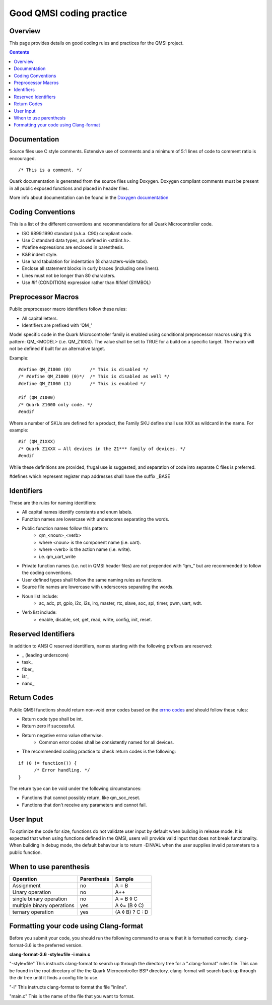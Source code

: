 Good QMSI coding practice
#########################

Overview
********

This page provides details on good coding rules and practices for the QMSI
project.

.. contents::


Documentation
*************

Source files use C style comments. Extensive use of comments and a minimum of
5:1 lines of code to comment ratio is encouraged.

::

        /* This is a comment. */

Quark documentation is generated from the source files using Doxygen. Doxygen
compliant comments must be present in all public exposed functions and placed
in header files.

More info about documentation can be found in the
`Doxygen documentation <doxygen_style.rst>`_

Coding Conventions
******************

This is a list of the different conventions and recommendations for all
Quark Microcontroller code.

* ISO 9899:1990 standard (a.k.a. C90) compliant code.
* Use C standard data types, as defined in <stdint.h>.
* #define expressions are enclosed in parenthesis.
* K&R indent style.
* Use hard tabulation for indentation (8 characters-wide tabs).
* Enclose all statement blocks in curly braces (including one liners).
* Lines must not be longer than 80 characters.
* Use #if (CONDITION) expression rather than #ifdef (SYMBOL)

Preprocessor Macros
*******************

Public preprocessor macro identifiers follow these rules:

* All capital letters.
* Identifiers are prefixed with ‘QM\_’

Model specific code in the Quark Microcontroller family is enabled using
conditional preprocessor macros using this pattern: QM_<MODEL> (i.e. QM_Z1000).
The value shall be set to TRUE for a build on a specific target. The macro will
not be defined if built for an alternative target.

Example:

::

  #define QM_Z1000 (0)       /* This is disabled */
  /* #define QM_Z1000 (0)*/  /* This is disabled as well */
  #define QM_Z1000 (1)       /* This is enabled */

  #if (QM_Z1000)
  /* Quark Z1000 only code. */
  #endif

Where a number of SKUs are defined for a product, the Family SKU define shall
use XXX as wildcard in the name. For example:

::

  #if (QM_Z1XXX)
  /* Quark Z1XXX – All devices in the Z1*** family of devices. */
  #endif

While these definitions are provided, frugal use is suggested, and separation
of code into separate C files is preferred.

#defines which represent register map addresses shall have the suffix _BASE

Identifiers
***********

These are the rules for naming identifiers:

* All capital names identify constants and enum labels.
* Function names are lowercase with underscores separating the words.
* Public function names follow this pattern:
        * qm_<noun>_<verb>
        * where <noun> is the component name (i.e. uart).
        * where <verb> is the action name (i.e. write).
        * i.e. qm_uart_write
* Private function names (i.e. not in QMSI header files) are not prepended with
  “qm\_” but are recommended to follow the coding conventions.
* User defined types shall follow the same naming rules as functions.
* Source file names are lowercase with underscores separating the words.
* Noun list include:
        * ac, adc, pt, gpio, i2c, i2s, irq, master, rtc, slave, soc, spi, timer,
          pwm, uart, wdt.

* Verb list include:
        * enable, disable, set, get, read, write, config, init, reset.

Reserved Identifiers
********************

In addition to ANSI C reserved identifiers, names starting with the following
prefixes are reserved:

* _ (leading underscore)
* task\_
* fiber\_
* isr\_
* nano\_

Return Codes
************

Public QMSI functions should return non-void error codes based on the
`errno codes <https://en.wikipedia.org/wiki/Errno.h>`_ and should follow these
rules:

* Return code type shall be int.
* Return zero if successful.
* Return negative errno value otherwise.
        * Common error codes shall be consistently named for all devices.

* The recommended coding practice to check return codes is the following:

::

  if (0 != function()) {
        /* Error handling. */
  }

The return type can be void under the following circumstances:

* Functions that cannot possibly return, like qm_soc_reset.
* Functions that don’t receive any parameters and cannot fail.

User Input
**********

To optimize the code for size, functions do not validate user input by default
when building in release mode. It is expected that when using functions defined
in the QMSI, users will provide valid input that does not break functionality.
When building in debug mode, the default behaviour is to return -EINVAL
when the user supplies invalid parameters to a public function.

When to use parenthesis
***********************

==========================      ===========     ===============
Operation                       Parenthesis     Sample
==========================      ===========     ===============
Assignment                      no              A = B
Unary operation                 no              A++
single binary   operation       no              A = B ◊ C
multiple binary operations      yes             A ◊= (B ◊ C)
ternary operation               yes             (A ◊ B) ? C : D
==========================      ===========     ===============

Formatting your code using Clang-format
***************************************

Before you submit your code, you should run the following command to ensure that
it is formatted correctly.
clang-format-3.6 is the preferred version.

**clang-format-3.6 -style=file -i main.c**

"-style=file" This instructs clang-format to search up through the directory
tree for a ".clang-format" rules file. This can be found in the root directory
of the the Quark Microcontroller BSP directory. clang-format will search back up
through the dir tree until it finds a config file to use.

"-i" This instructs clang-format to format the file "inline".

"main.c" This is the name of the file that you want to format.
